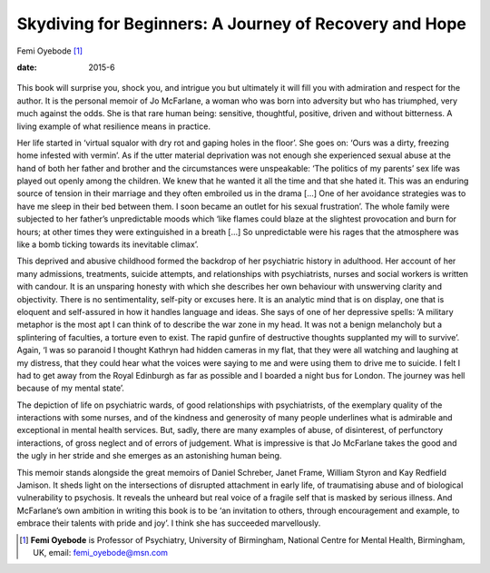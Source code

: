 =======================================================
Skydiving for Beginners: A Journey of Recovery and Hope
=======================================================



Femi Oyebode [1]_

:date: 2015-6


.. contents::
   :depth: 3
..

.. figure:: 149f1
   :alt: 
   :name: F1

This book will surprise you, shock you, and intrigue you but ultimately
it will fill you with admiration and respect for the author. It is the
personal memoir of Jo McFarlane, a woman who was born into adversity but
who has triumphed, very much against the odds. She is that rare human
being: sensitive, thoughtful, positive, driven and without bitterness. A
living example of what resilience means in practice.

Her life started in ‘virtual squalor with dry rot and gaping holes in
the floor’. She goes on: ‘Ours was a dirty, freezing home infested with
vermin’. As if the utter material deprivation was not enough she
experienced sexual abuse at the hand of both her father and brother and
the circumstances were unspeakable: ‘The politics of my parents’ sex
life was played out openly among the children. We knew that he wanted it
all the time and that she hated it. This was an enduring source of
tension in their marriage and they often embroiled us in the drama [...]
One of her avoidance strategies was to have me sleep in their bed
between them. I soon became an outlet for his sexual frustration’. The
whole family were subjected to her father’s unpredictable moods which
‘like flames could blaze at the slightest provocation and burn for
hours; at other times they were extinguished in a breath [...] So
unpredictable were his rages that the atmosphere was like a bomb ticking
towards its inevitable climax’.

This deprived and abusive childhood formed the backdrop of her
psychiatric history in adulthood. Her account of her many admissions,
treatments, suicide attempts, and relationships with psychiatrists,
nurses and social workers is written with candour. It is an unsparing
honesty with which she describes her own behaviour with unswerving
clarity and objectivity. There is no sentimentality, self-pity or
excuses here. It is an analytic mind that is on display, one that is
eloquent and self-assured in how it handles language and ideas. She says
of one of her depressive spells: ‘A military metaphor is the most apt I
can think of to describe the war zone in my head. It was not a benign
melancholy but a splintering of faculties, a torture even to exist. The
rapid gunfire of destructive thoughts supplanted my will to survive’.
Again, ‘I was so paranoid I thought Kathryn had hidden cameras in my
flat, that they were all watching and laughing at my distress, that they
could hear what the voices were saying to me and were using them to
drive me to suicide. I felt I had to get away from the Royal Edinburgh
as far as possible and I boarded a night bus for London. The journey was
hell because of my mental state’.

The depiction of life on psychiatric wards, of good relationships with
psychiatrists, of the exemplary quality of the interactions with some
nurses, and of the kindness and generosity of many people underlines
what is admirable and exceptional in mental health services. But, sadly,
there are many examples of abuse, of disinterest, of perfunctory
interactions, of gross neglect and of errors of judgement. What is
impressive is that Jo McFarlane takes the good and the ugly in her
stride and she emerges as an astonishing human being.

This memoir stands alongside the great memoirs of Daniel Schreber, Janet
Frame, William Styron and Kay Redfield Jamison. It sheds light on the
intersections of disrupted attachment in early life, of traumatising
abuse and of biological vulnerability to psychosis. It reveals the
unheard but real voice of a fragile self that is masked by serious
illness. And McFarlane’s own ambition in writing this book is to be ‘an
invitation to others, through encouragement and example, to embrace
their talents with pride and joy’. I think she has succeeded
marvellously.

.. [1]
   **Femi Oyebode** is Professor of Psychiatry, University of
   Birmingham, National Centre for Mental Health, Birmingham, UK, email:
   femi_oyebode@msn.com
